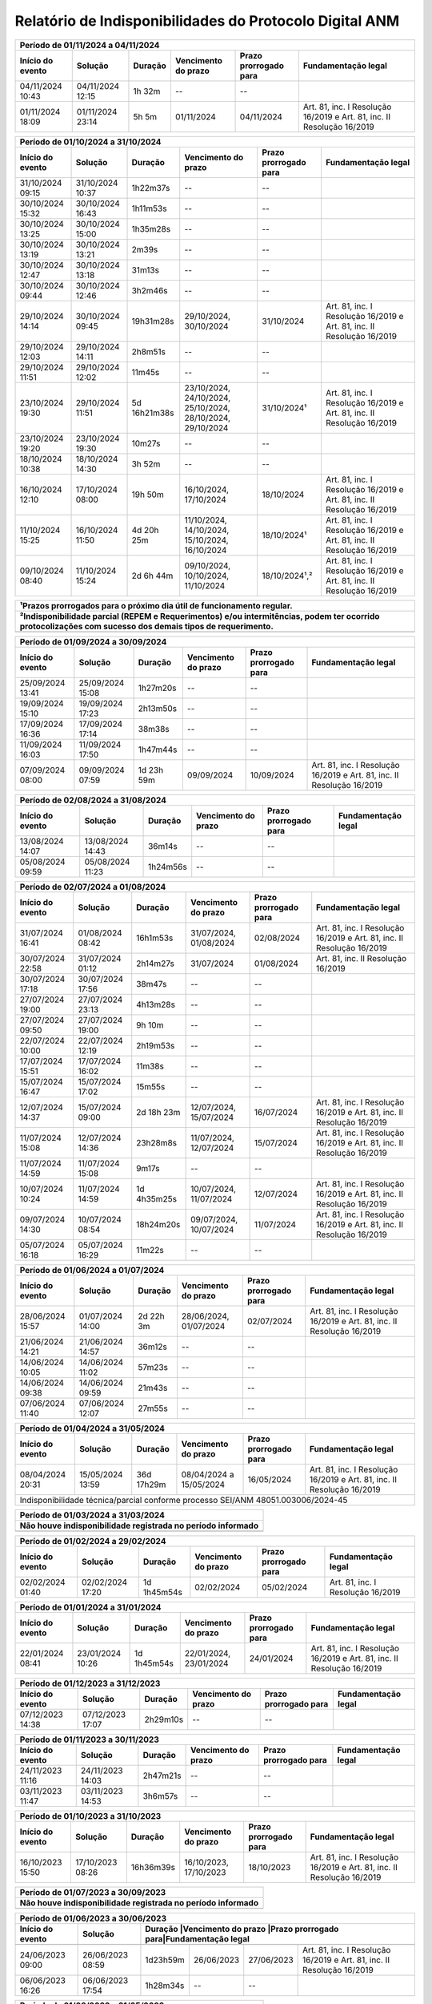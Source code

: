 Relatório de Indisponibilidades do Protocolo Digital ANM
====================================================================================================

+----------------+----------------+------------+----------------------------------------------------------+---------------------+----------------------------------------------------------------------+
|Período de 01/11/2024 a 04/11/2024                                                                                                                                                                    |
+----------------+----------------+------------+----------------------------------------------------------+---------------------+----------------------------------------------------------------------+
|Início do evento|Solução         |Duração     |Vencimento do prazo                                       |Prazo prorrogado para|Fundamentação legal                                                   |
+================+================+============+==========================================================+=====================+======================================================================+
|04/11/2024 10:43|04/11/2024 12:15|1h 32m      |--                                                        |--                   |                                                                      |
+----------------+----------------+------------+----------------------------------------------------------+---------------------+----------------------------------------------------------------------+
|01/11/2024 18:09|01/11/2024 23:14|5h 5m       |01/11/2024                                                |04/11/2024           |Art. 81, inc. I Resolução 16/2019 e Art. 81, inc. II Resolução 16/2019|
+----------------+----------------+------------+----------------------------------------------------------+---------------------+----------------------------------------------------------------------+


+----------------+----------------+------------+----------------------------------------------------------+---------------------+----------------------------------------------------------------------+
|Período de 01/10/2024 a 31/10/2024                                                                                                                                                                    |
+----------------+----------------+------------+----------------------------------------------------------+---------------------+----------------------------------------------------------------------+
|Início do evento|Solução         |Duração     |Vencimento do prazo                                       |Prazo prorrogado para|Fundamentação legal                                                   |
+================+================+============+==========================================================+=====================+======================================================================+
|31/10/2024 09:15|31/10/2024 10:37|1h22m37s    |--                                                        |--                   |                                                                      |
+----------------+----------------+------------+----------------------------------------------------------+---------------------+----------------------------------------------------------------------+
|30/10/2024 15:32|30/10/2024 16:43|1h11m53s    |--                                                        |--                   |                                                                      |
+----------------+----------------+------------+----------------------------------------------------------+---------------------+----------------------------------------------------------------------+
|30/10/2024 13:25|30/10/2024 15:00|1h35m28s    |--                                                        |--                   |                                                                      |
+----------------+----------------+------------+----------------------------------------------------------+---------------------+----------------------------------------------------------------------+
|30/10/2024 13:19|30/10/2024 13:21|2m39s       |--                                                        |--                   |                                                                      |
+----------------+----------------+------------+----------------------------------------------------------+---------------------+----------------------------------------------------------------------+
|30/10/2024 12:47|30/10/2024 13:18|31m13s      |--                                                        |--                   |                                                                      |
+----------------+----------------+------------+----------------------------------------------------------+---------------------+----------------------------------------------------------------------+
|30/10/2024 09:44|30/10/2024 12:46|3h2m46s     |--                                                        |--                   |                                                                      |
+----------------+----------------+------------+----------------------------------------------------------+---------------------+----------------------------------------------------------------------+
|29/10/2024 14:14|30/10/2024 09:45|19h31m28s   |29/10/2024, 30/10/2024                                    |31/10/2024           |Art. 81, inc. I Resolução 16/2019 e Art. 81, inc. II Resolução 16/2019|
+----------------+----------------+------------+----------------------------------------------------------+---------------------+----------------------------------------------------------------------+
|29/10/2024 12:03|29/10/2024 14:11|2h8m51s     |--                                                        |--                   |                                                                      |
+----------------+----------------+------------+----------------------------------------------------------+---------------------+----------------------------------------------------------------------+
|29/10/2024 11:51|29/10/2024 12:02|11m45s      |--                                                        |--                   |                                                                      |
+----------------+----------------+------------+----------------------------------------------------------+---------------------+----------------------------------------------------------------------+
|23/10/2024 19:30|29/10/2024 11:51|5d 16h21m38s|23/10/2024, 24/10/2024, 25/10/2024, 28/10/2024, 29/10/2024|31/10/2024¹          |Art. 81, inc. I Resolução 16/2019 e Art. 81, inc. II Resolução 16/2019|
+----------------+----------------+------------+----------------------------------------------------------+---------------------+----------------------------------------------------------------------+
|23/10/2024 19:20|23/10/2024 19:30|10m27s      |--                                                        |--                   |                                                                      |
+----------------+----------------+------------+----------------------------------------------------------+---------------------+----------------------------------------------------------------------+
|18/10/2024 10:38|18/10/2024 14:30|3h 52m      |--                                                        |--                   |                                                                      |
+----------------+----------------+------------+----------------------------------------------------------+---------------------+----------------------------------------------------------------------+
|16/10/2024 12:10|17/10/2024 08:00|19h 50m     |16/10/2024, 17/10/2024                                    |18/10/2024           |Art. 81, inc. I Resolução 16/2019 e Art. 81, inc. II Resolução 16/2019|
+----------------+----------------+------------+----------------------------------------------------------+---------------------+----------------------------------------------------------------------+
|11/10/2024 15:25|16/10/2024 11:50|4d 20h 25m  |11/10/2024, 14/10/2024, 15/10/2024, 16/10/2024            |18/10/2024¹          |Art. 81, inc. I Resolução 16/2019 e Art. 81, inc. II Resolução 16/2019|
+----------------+----------------+------------+----------------------------------------------------------+---------------------+----------------------------------------------------------------------+
|09/10/2024 08:40|11/10/2024 15:24|2d 6h 44m   |09/10/2024, 10/10/2024, 11/10/2024                        |18/10/2024¹,²        |Art. 81, inc. I Resolução 16/2019 e Art. 81, inc. II Resolução 16/2019|
+----------------+----------------+------------+----------------------------------------------------------+---------------------+----------------------------------------------------------------------+

+----------------+----------------+-----------+----------------------+---------------------+----------------------------------------------------------------------+
| ¹Prazos prorrogados para o próximo dia útil de funcionamento regular.                                                                                           |
+-----------------------------------------------------------------------------------------------------------------------------------------------------------------+
| ²Indisponibilidade parcial (REPEM e Requerimentos) e/ou intermitências, podem ter ocorrido protocolizações com sucesso dos demais tipos de requerimento.        |
+================+================+===========+======================+=====================+======================================================================+
|                                                                                                                                                                 |
+----------------+----------------+-----------+----------------------+---------------------+----------------------------------------------------------------------+


+----------------+----------------+------------+----------------------------------------------------------+---------------------+----------------------------------------------------------------------+
|Período de 01/09/2024 a 30/09/2024                                                                                                                                                                    |
+----------------+----------------+------------+----------------------------------------------------------+---------------------+----------------------------------------------------------------------+
|Início do evento|Solução         |Duração     |Vencimento do prazo                                       |Prazo prorrogado para|Fundamentação legal                                                   |
+================+================+============+==========================================================+=====================+======================================================================+
|25/09/2024 13:41|25/09/2024 15:08|1h27m20s    |--                                                        |--                   |                                                                      |
+----------------+----------------+------------+----------------------------------------------------------+---------------------+----------------------------------------------------------------------+
|19/09/2024 15:10|19/09/2024 17:23|2h13m50s    |--                                                        |--                   |                                                                      |
+----------------+----------------+------------+----------------------------------------------------------+---------------------+----------------------------------------------------------------------+
|17/09/2024 16:36|17/09/2024 17:14|38m38s      |--                                                        |--                   |                                                                      |
+----------------+----------------+------------+----------------------------------------------------------+---------------------+----------------------------------------------------------------------+
|11/09/2024 16:03|11/09/2024 17:50|1h47m44s    |--                                                        |--                   |                                                                      |
+----------------+----------------+------------+----------------------------------------------------------+---------------------+----------------------------------------------------------------------+
|07/09/2024 08:00|09/09/2024 07:59|1d 23h 59m  |09/09/2024                                                |10/09/2024           |Art. 81, inc. I Resolução 16/2019 e Art. 81, inc. II Resolução 16/2019|
+----------------+----------------+------------+----------------------------------------------------------+---------------------+----------------------------------------------------------------------+

+----------------+----------------+------------+----------------------------------------------------------+---------------------+----------------------------------------------------------------------+
|Período de 02/08/2024 a 31/08/2024                                                                                                                                                                    |
+----------------+----------------+------------+----------------------------------------------------------+---------------------+----------------------------------------------------------------------+
|Início do evento|Solução         |Duração     |Vencimento do prazo                                       |Prazo prorrogado para|Fundamentação legal                                                   |
+================+================+============+==========================================================+=====================+======================================================================+
|13/08/2024 14:07|13/08/2024 14:43|36m14s      |--                                                        |--                   |                                                                      |
+----------------+----------------+------------+----------------------------------------------------------+---------------------+----------------------------------------------------------------------+
|05/08/2024 09:59|05/08/2024 11:23|1h24m56s    |--                                                        |--                   |                                                                      |
+----------------+----------------+------------+----------------------------------------------------------+---------------------+----------------------------------------------------------------------+

+----------------+----------------+-----------+----------------------+---------------------+----------------------------------------------------------------------+
|Período de 02/07/2024 a 01/08/2024                                                                                                                               |
+----------------+----------------+-----------+----------------------+---------------------+----------------------------------------------------------------------+
|Início do evento|Solução         |Duração    |Vencimento do prazo   |Prazo prorrogado para|Fundamentação legal                                                   |
+================+================+===========+======================+=====================+======================================================================+
|31/07/2024 16:41|01/08/2024 08:42|16h1m53s   |31/07/2024, 01/08/2024|02/08/2024           |Art. 81, inc. I Resolução 16/2019 e Art. 81, inc. II Resolução 16/2019|
+----------------+----------------+-----------+----------------------+---------------------+----------------------------------------------------------------------+
|30/07/2024 22:58|31/07/2024 01:12|2h14m27s   |31/07/2024            |01/08/2024           |Art. 81, inc. II Resolução 16/2019                                    |
+----------------+----------------+-----------+----------------------+---------------------+----------------------------------------------------------------------+
|30/07/2024 17:18|30/07/2024 17:56|38m47s     |--                    |--                   |                                                                      |
+----------------+----------------+-----------+----------------------+---------------------+----------------------------------------------------------------------+
|27/07/2024 19:00|27/07/2024 23:13|4h13m28s   |--                    |--                   |                                                                      |
+----------------+----------------+-----------+----------------------+---------------------+----------------------------------------------------------------------+
|27/07/2024 09:50|27/07/2024 19:00|9h 10m     |--                    |--                   |                                                                      |
+----------------+----------------+-----------+----------------------+---------------------+----------------------------------------------------------------------+
|22/07/2024 10:00|22/07/2024 12:19|2h19m53s   |--                    |--                   |                                                                      |
+----------------+----------------+-----------+----------------------+---------------------+----------------------------------------------------------------------+
|17/07/2024 15:51|17/07/2024 16:02|11m38s     |--                    |--                   |                                                                      |
+----------------+----------------+-----------+----------------------+---------------------+----------------------------------------------------------------------+
|15/07/2024 16:47|15/07/2024 17:02|15m55s     |--                    |--                   |                                                                      |
+----------------+----------------+-----------+----------------------+---------------------+----------------------------------------------------------------------+
|12/07/2024 14:37|15/07/2024 09:00|2d 18h 23m |12/07/2024, 15/07/2024|16/07/2024           |Art. 81, inc. I Resolução 16/2019 e Art. 81, inc. II Resolução 16/2019|
+----------------+----------------+-----------+----------------------+---------------------+----------------------------------------------------------------------+
|11/07/2024 15:08|12/07/2024 14:36|23h28m8s   |11/07/2024, 12/07/2024|15/07/2024           |Art. 81, inc. I Resolução 16/2019 e Art. 81, inc. II Resolução 16/2019|
+----------------+----------------+-----------+----------------------+---------------------+----------------------------------------------------------------------+
|11/07/2024 14:59|11/07/2024 15:08|9m17s      |--                    |--                   |                                                                      |
+----------------+----------------+-----------+----------------------+---------------------+----------------------------------------------------------------------+
|10/07/2024 10:24|11/07/2024 14:59|1d 4h35m25s|10/07/2024, 11/07/2024|12/07/2024           |Art. 81, inc. I Resolução 16/2019 e Art. 81, inc. II Resolução 16/2019|
+----------------+----------------+-----------+----------------------+---------------------+----------------------------------------------------------------------+
|09/07/2024 14:30|10/07/2024 08:54|18h24m20s  |09/07/2024, 10/07/2024|11/07/2024           |Art. 81, inc. I Resolução 16/2019 e Art. 81, inc. II Resolução 16/2019|
+----------------+----------------+-----------+----------------------+---------------------+----------------------------------------------------------------------+
|05/07/2024 16:18|05/07/2024 16:29|11m22s     |--                    |--                   |                                                                      |
+----------------+----------------+-----------+----------------------+---------------------+----------------------------------------------------------------------+


+----------------+----------------+-----------+----------------------+---------------------+----------------------------------------------------------------------+
|Período de 01/06/2024 a 01/07/2024                                                                                                                               |
+----------------+----------------+-----------+----------------------+---------------------+----------------------------------------------------------------------+
|Início do evento|Solução         |Duração    |Vencimento do prazo   |Prazo prorrogado para|Fundamentação legal                                                   |
+================+================+===========+======================+=====================+======================================================================+
|28/06/2024 15:57|01/07/2024 14:00|2d 22h 3m  |28/06/2024, 01/07/2024|02/07/2024           |Art. 81, inc. I Resolução 16/2019 e Art. 81, inc. II Resolução 16/2019|
+----------------+----------------+-----------+----------------------+---------------------+----------------------------------------------------------------------+
|21/06/2024 14:21|21/06/2024 14:57|36m12s     |--                    |--                   |                                                                      |
+----------------+----------------+-----------+----------------------+---------------------+----------------------------------------------------------------------+
|14/06/2024 10:05|14/06/2024 11:02|57m23s     |--                    |--                   |                                                                      |
+----------------+----------------+-----------+----------------------+---------------------+----------------------------------------------------------------------+
|14/06/2024 09:38|14/06/2024 09:59|21m43s     |--                    |--                   |                                                                      |
+----------------+----------------+-----------+----------------------+---------------------+----------------------------------------------------------------------+
|07/06/2024 11:40|07/06/2024 12:07|27m55s     |--                    |--                   |                                                                      |
+----------------+----------------+-----------+----------------------+---------------------+----------------------------------------------------------------------+


+----------------+----------------+------------+-------------------------+---------------------+----------------------------------------------------------------------+
|Período de 01/04/2024 a 31/05/2024                                                                                                                                   |
+----------------+----------------+------------+-------------------------+---------------------+----------------------------------------------------------------------+
|Início do evento|Solução         |Duração     |Vencimento do prazo      |Prazo prorrogado para|Fundamentação legal                                                   |
+================+================+============+=========================+=====================+======================================================================+
|08/04/2024 20:31|15/05/2024 13:59|36d 17h29m  |08/04/2024 a 15/05/2024  |16/05/2024           |Art. 81, inc. I Resolução 16/2019 e Art. 81, inc. II Resolução 16/2019|
+----------------+----------------+------------+-------------------------+---------------------+----------------------------------------------------------------------+
| Indisponibilidade técnica/parcial conforme processo SEI/ANM 48051.003006/2024-45                                                                                    |
+----------------+----------------+------------+-------------------------+---------------------+----------------------------------------------------------------------+

+----------------+----------------+-----------+----------------------+---------------------+----------------------------------------------------------------------+
|Período de 01/03/2024 a 31/03/2024                                                                                                                               |
+-----------------------------------------------------------------------------------------------------------------------------------------------------------------+
| Não houve indisponibilidade registrada no período informado                                                                                                     |
+================+================+===========+======================+=====================+======================================================================+
|                                                                                                                                                                 |
+----------------+----------------+-----------+----------------------+---------------------+----------------------------------------------------------------------+

+----------------+----------------+-----------+----------------------+---------------------+----------------------------------------------------------------------+
|Período de 01/02/2024 a 29/02/2024                                                                                                                               |
+----------------+----------------+-----------+----------------------+---------------------+----------------------------------------------------------------------+
|Início do evento|Solução         |Duração    |Vencimento do prazo   |Prazo prorrogado para|Fundamentação legal                                                   |
+================+================+===========+======================+=====================+======================================================================+
|02/02/2024 01:40|02/02/2024 17:20|1d 1h45m54s|02/02/2024            |05/02/2024           |Art. 81, inc. I Resolução 16/2019                                     |
+----------------+----------------+-----------+----------------------+---------------------+----------------------------------------------------------------------+

+----------------+----------------+-----------+----------------------+---------------------+----------------------------------------------------------------------+
|Período de 01/01/2024 a 31/01/2024                                                                                                                               |
+----------------+----------------+-----------+----------------------+---------------------+----------------------------------------------------------------------+
|Início do evento|Solução         |Duração    |Vencimento do prazo   |Prazo prorrogado para|Fundamentação legal                                                   |
+================+================+===========+======================+=====================+======================================================================+
|22/01/2024 08:41|23/01/2024 10:26|1d 1h45m54s|22/01/2024, 23/01/2024|24/01/2024           |Art. 81, inc. I Resolução 16/2019 e Art. 81, inc. II Resolução 16/2019|
+----------------+----------------+-----------+----------------------+---------------------+----------------------------------------------------------------------+

+----------------+----------------+-----------+----------------------+---------------------+----------------------------------------------------------------------+
|Período de 01/12/2023 a 31/12/2023                                                                                                                               |
+----------------+----------------+-----------+----------------------+---------------------+----------------------------------------------------------------------+
|Início do evento|Solução         |Duração    |Vencimento do prazo   |Prazo prorrogado para|Fundamentação legal                                                   |
+================+================+===========+======================+=====================+======================================================================+
|07/12/2023 14:38|07/12/2023 17:07|2h29m10s   |--                    |--                   |                                                                      |
+----------------+----------------+-----------+----------------------+---------------------+----------------------------------------------------------------------+

+----------------+----------------+-----------+----------------------+---------------------+----------------------------------------------------------------------+
|Período de 01/11/2023 a 30/11/2023                                                                                                                               |
+----------------+----------------+-----------+----------------------+---------------------+----------------------------------------------------------------------+
|Início do evento|Solução         |Duração    |Vencimento do prazo   |Prazo prorrogado para|Fundamentação legal                                                   |
+================+================+===========+======================+=====================+======================================================================+
|24/11/2023 11:16|24/11/2023 14:03|2h47m21s   |--                    |--                   |                                                                      |
+----------------+----------------+-----------+----------------------+---------------------+----------------------------------------------------------------------+
|03/11/2023 11:47|03/11/2023 14:53|3h6m57s    |--                    |--                   |                                                                      |
+----------------+----------------+-----------+----------------------+---------------------+----------------------------------------------------------------------+

+----------------+----------------+-----------+----------------------+---------------------+----------------------------------------------------------------------+
|Período de 01/10/2023 a 31/10/2023                                                                                                                               |
+----------------+----------------+-----------+----------------------+---------------------+----------------------------------------------------------------------+
|Início do evento|Solução         |Duração    |Vencimento do prazo   |Prazo prorrogado para|Fundamentação legal                                                   |
+================+================+===========+======================+=====================+======================================================================+
|16/10/2023 15:50|17/10/2023 08:26|16h36m39s  |16/10/2023, 17/10/2023|18/10/2023           |Art. 81, inc. I Resolução 16/2019 e Art. 81, inc. II Resolução 16/2019|
+----------------+----------------+-----------+----------------------+---------------------+----------------------------------------------------------------------+

+----------------+----------------+-----------+----------------------+---------------------+----------------------------------------------------------------------+
|Período de 01/07/2023 a 30/09/2023                                                                                                                               |
+-----------------------------------------------------------------------------------------------------------------------------------------------------------------+
| Não houve indisponibilidade registrada no período informado                                                                                                     |
+================+================+===========+======================+=====================+======================================================================+
|                                                                                                                                                                 |
+----------------+----------------+-----------+----------------------+---------------------+----------------------------------------------------------------------+


 
+----------------+----------------+---------+----------------------+---------------------+------------------------------------------------------------------------+
|Período de 01/06/2023 a 30/06/2023                                                                                                                               |
+----------------+----------------+---------+----------------------+---------------------+------------------------------------------------------------------------+
|Início do evento|Solução         |Duração  |Vencimento do prazo   |Prazo prorrogado para|Fundamentação legal                                                     |
+================+================+===========+======================+=====================+======================================================================+
+----------------+----------------+-----------+----------------------+---------------------+----------------------------------------------------------------------+
|24/06/2023 09:00|26/06/2023 08:59|1d23h59m   |26/06/2023            |27/06/2023           |Art. 81, inc. I Resolução 16/2019 e Art. 81, inc. II Resolução 16/2019|
+----------------+----------------+-----------+----------------------+---------------------+----------------------------------------------------------------------+
|06/06/2023 16:26|06/06/2023 17:54|1h28m34s   |--                    |--                   |                                                                      |
+----------------+----------------+-----------+----------------------+---------------------+----------------------------------------------------------------------+

 
+----------------+----------------+-----------+----------------------+---------------------+----------------------------------------------------------------------+
|Período de 01/03/2023 a 31/05/2023                                                                                                                               |
+-----------------------------------------------------------------------------------------------------------------------------------------------------------------+
| Não houve indisponibilidade registrada no período informado                                                                                                     |
+================+================+===========+======================+=====================+======================================================================+
|                                                                                                                                                                 |
+----------------+----------------+-----------+----------------------+---------------------+----------------------------------------------------------------------+

+----------------+----------------+---------+----------------------+---------------------+----------------------------------------------------------------------+
|Período de 01/02/2023 a 28/02/2023                                                                                                                             |
+----------------+----------------+---------+----------------------+---------------------+----------------------------------------------------------------------+
|Início do evento|Solução         |Duração  |Vencimento do prazo   |Prazo prorrogado para|Fundamentação legal                                                   |
+================+================+=========+======================+=====================+======================================================================+
|15/02/2023 22:18|16/02/2023 09:11|10h53m19s|15/02/2023, 16/02/2023|17/02/2023           |Art. 81, inc. I Resolução 16/2019 e Art. 81, inc. II Resolução 16/2019|
+----------------+----------------+---------+----------------------+---------------------+----------------------------------------------------------------------+
|15/02/2023 17:04|15/02/2023 22:00|4h 56m   |--                    |--                   |                                                                      |
+----------------+----------------+---------+----------------------+---------------------+----------------------------------------------------------------------+
|15/02/2023 14:56|15/02/2023 16:20|1h24m11s |--                    |--                   |                                                                      |
+----------------+----------------+---------+----------------------+---------------------+----------------------------------------------------------------------+
|14/02/2023 16:52|14/02/2023 17:29|37m41s   |--                    |--                   |                                                                      |
+----------------+----------------+---------+----------------------+---------------------+----------------------------------------------------------------------+
|07/02/2023 15:28|07/02/2023 16:01|33m11s   |--                    |--                   |                                                                      |
+----------------+----------------+---------+----------------------+---------------------+----------------------------------------------------------------------+


+----------------+----------------+--------+-------------------+---------------------+-------------------+
|Período de 01/01/2023 a 31/01/2023                                                                      |
+----------------+----------------+--------+-------------------+---------------------+-------------------+
|Início do evento|Solução         |Duração |Vencimento do prazo|Prazo prorrogado para|Fundamentação legal|
+================+================+========+===================+=====================+===================+
|14/01/2023 00:10|14/01/2023 08:00|7h 50m  |--                 |--                   |                   |
+----------------+----------------+--------+-------------------+---------------------+-------------------+
|13/01/2023 16:15|13/01/2023 16:15|52s     |--                 |--                   |                   |
+----------------+----------------+--------+-------------------+---------------------+-------------------+

 
+----------------+----------------+-----------+----------------------+---------------------+----------------------------------------------------------------------+
|Período de 01/12/2022 a 31/12/2022                                                                                                                               |
+-----------------------------------------------------------------------------------------------------------------------------------------------------------------+
| Não houve indisponibilidade registrada no período informado                                                                                                     |
+================+================+===========+======================+=====================+======================================================================+
|                                                                                                                                                                 |
+----------------+----------------+-----------+----------------------+---------------------+----------------------------------------------------------------------+

+----------------+----------------+--------+-------------------+---------------------+-------------------+
|Período de 01/11/2022 a 30/11/2022                                                                      |
+----------------+----------------+--------+-------------------+---------------------+-------------------+
|Início do evento|Solução         |Duração |Vencimento do prazo|Prazo prorrogado para|Fundamentação legal|
+================+================+========+===================+=====================+===================+
|23/11/2022 08:38|23/11/2022 11:40|3h 2m   |--                 |--                   |                   |
+----------------+----------------+--------+-------------------+---------------------+-------------------+
|22/11/2022 18:30|22/11/2022 21:54|3h24m19s|--                 |--                   |                   |
+----------------+----------------+--------+-------------------+---------------------+-------------------+
|12/11/2022 14:00|12/11/2022 18:00|4h      |--                 |--                   |                   |
+----------------+----------------+--------+-------------------+---------------------+-------------------+



+----------------+----------------+--------+-------------------+---------------------+---------------------------------+
|Período de 01/10/2022 a 31/10/2022                                                                                    |
+----------------+----------------+--------+-------------------+---------------------+---------------------------------+
|Início do evento|Solução         |Duração |Vencimento do prazo|Prazo prorrogado para|Fundamentação legal              |
+================+================+========+===================+=====================+=================================+
|25/10/2022 10:30|25/10/2022 17:45|7h 15m  |25/10/2022         |26/10/2022           |Art. 81, inc. I Resolução 16/2019|
+----------------+----------------+--------+-------------------+---------------------+---------------------------------+
|19/10/2022 10:19|19/10/2022 12:44|2h25m58s|--                 |--                   |                                 |
+----------------+----------------+--------+-------------------+---------------------+---------------------------------+
|15/10/2022 14:00|15/10/2022 18:00|4h      |--                 |--                   |                                 |
+----------------+----------------+--------+-------------------+---------------------+---------------------------------+
|14/10/2022 15:44|14/10/2022 16:01|17m8s   |--                 |--                   |                                 |
+----------------+----------------+--------+-------------------+---------------------+---------------------------------+
|14/10/2022 01:10|14/10/2022 10:05|8h 55m  |14/10/2022         |17/10/2022           |Art. 81, inc. I Resolução 16/2019|
+----------------+----------------+--------+-------------------+---------------------+---------------------------------+
|06/10/2022 10:39|06/10/2022 10:47|8m38s   |--                 |--                   |                                 |
+----------------+----------------+--------+-------------------+---------------------+---------------------------------+


+----------------+----------------+-------+----------------------+---------------------+----------------------------------------------------------------------+
|Período de 01/09/2022 a 30/09/2022                                                                                                                           |
+----------------+----------------+-------+----------------------+---------------------+----------------------------------------------------------------------+
|Início do evento|Solução         |Duração|Vencimento do prazo   |Prazo prorrogado para|Fundamentação legal                                                   |
+================+================+=======+======================+=====================+======================================================================+
|26/09/2022 08:10|26/09/2022 09:10|01h    |--                    |--                   |(inferior a 05h)                                                      |
+----------------+----------------+-------+----------------------+---------------------+----------------------------------------------------------------------+

+----------------+----------------+-------+-------------------+---------------------+---------------------------------+
|Período de 01/08/2022 a 31/08/2022                                                                                   |
+----------------+----------------+-------+-------------------+---------------------+---------------------------------+
|Início do evento|Solução         |Duração|Vencimento do prazo|Prazo prorrogado para|Fundamentação legal              |
+================+================+=======+===================+=====================+=================================+
|31/08/2022 14:47|31/08/2022 14:58|11m11s |--                 |--                   |                                 |
+----------------+----------------+-------+-------------------+---------------------+---------------------------------+
|24/08/2022 11:48|24/08/2022 12:52|1h4m10s|--                 |--                   |                                 |
+----------------+----------------+-------+-------------------+---------------------+---------------------------------+
|22/08/2022 07:55|22/08/2022 08:15|20m    |--                 |--                   |                                 |
+----------------+----------------+-------+-------------------+---------------------+---------------------------------+
|16/08/2022 01:59|16/08/2022 07:59|6h     |16/08/2022         |17/08/2022           |Art. 81, inc. I Resolução 16/2019|
+----------------+----------------+-------+-------------------+---------------------+---------------------------------+

+----------------+----------------+-----------+----------------------+---------------------+----------------------------------------------------------------------+
|Período de 01/06/2022 a 31/07/2022                                                                                                                               |
+-----------------------------------------------------------------------------------------------------------------------------------------------------------------+
| Não houve indisponibilidade registrada no período informado                                                                                                     |
+================+================+===========+======================+=====================+======================================================================+
|                                                                                                                                                                 |
+----------------+----------------+-----------+----------------------+---------------------+----------------------------------------------------------------------+

+----------------+----------------+-------+----------------------+---------------------+----------------------------------------------------------------------+
|Período de 01/05/2022 a 26/05/2022                                                                                                                           |
+----------------+----------------+---------+----------------------+---------------------+--------------------------------------------------------------------+
|Início do evento|Solução         |Duração  |Vencimento do prazo   |Prazo prorrogado para|Fundamentação legal                                                 |
+================+================+=========+======================+=====================+====================================================================+
|13/05/2022 02:50|13/05/2022 03:50|1h 00m   |--                    |--                   |(inferior a 05h)                                                    |
+----------------+----------------+---------+----------------------+---------------------+--------------------------------------------------------------------+
|24/05/2022 10:31|24/05/2022 12:12|1h 41m   |--                    |--                   |(inferior a 05h)                                                    |
+----------------+----------------+---------+----------------------+---------------------+--------------------------------------------------------------------+
|24/05/2022 12:38|25/05/2022 13:49|1d 1h 11m|24 a 25/05/2022       |26/05/2022           |Art. 81, inc. I Resolução 16/2019 e Art. 81, inc. II Resolução 16/19|
+----------------+----------------+---------+----------------------+---------------------+--------------------------------------------------------------------+
|25/05/2022 15:04|25/05/2022 15:51|47m 49s  |--                    |--                   |(inferior a 05h)                                                    |
+----------------+----------------+---------+----------------------+---------------------+--------------------------------------------------------------------+
|25/05/2022 16:17|25/05/2022 16:24|7m 21s   |--                    |--                   |(inferior a 05h)                                                    |
+----------------+----------------+---------+----------------------+---------------------+--------------------------------------------------------------------+
|25/05/2022 16:25|26/05/2022 12:00|19h 35m  |25 a 26/05/2022       |30/05/2022           |Art. 81, inc. I Resolução 16/2019 e Art. 81, inc. II Resolução 16/19|
+----------------+----------------+---------+----------------------+---------------------+--------------------------------------------------------------------+


+----------------+----------------+-------+----------------------+---------------------+----------------------------------------------------------------------+
|Período de 01/04/2022 a 30/04/2022                                                                                                                           |
+----------------+----------------+---------+----------------------+---------------------+--------------------------------------------------------------------+
|Início do evento|Solução         |Duração  |Vencimento do prazo   |Prazo prorrogado para|Fundamentação legal                                                 |
+================+================+=========+======================+=====================+====================================================================+
|18/04/2022 15:58|18/04/2022 17:51|1h 53m   |--                    |--                   |(inferior a 05h)                                                    |
+----------------+----------------+---------+----------------------+---------------------+--------------------------------------------------------------------+
|20/04/2022 16:45|20/04/2022 18:29|1h 44m   |20 a 23/04/2022       |25/04/2022           |Art. 81, inc. I Resolução 16/2019 e Art. 81, inc. II Resolução 16/19|
+----------------+----------------+---------+----------------------+---------------------+--------------------------------------------------------------------+
|20/04/2022 19:45|20/04/2022 19:57|12m      |20 a 23/04/2022       |25/04/2022           |Art. 81, inc. I Resolução 16/2019 e Art. 81, inc. II Resolução 16/19|
+----------------+----------------+---------+----------------------+---------------------+--------------------------------------------------------------------+
|20/04/2022 20:05|21/04/2022 10:30|14h 25m  |20 a 23/04/2022       |25/04/2022           |Art. 81, inc. I Resolução 16/2019 e Art. 81, inc. II Resolução 16/19|
+----------------+----------------+---------+----------------------+---------------------+--------------------------------------------------------------------+
|21/04/2022 10:45|22/04/2022 15:57|1d 5h 12m|20 a 23/04/2022       |25/04/2022           |Art. 81, inc. I Resolução 16/2019 e Art. 81, inc. II Resolução 16/19|
+----------------+----------------+---------+----------------------+---------------------+--------------------------------------------------------------------+
|22/04/2022 16:16|22/04/2022 18:08|1h 52m   |20 a 23/04/2022       |25/04/2022           |Art. 81, inc. I Resolução 16/2019 e Art. 81, inc. II Resolução 16/19|
+----------------+----------------+---------+----------------------+---------------------+--------------------------------------------------------------------+
|22/04/2022 18:25|23/04/2022 12:00|17h 35m  |20 a 23/04/2022       |25/04/2022           |Art. 81, inc. I Resolução 16/2019 e Art. 81, inc. II Resolução 16/19|
+----------------+----------------+---------+----------------------+---------------------+--------------------------------------------------------------------+

+----------------+----------------+-------+----------------------+---------------------+----------------------------------------------------------------------+
|Período de 01/03/2022 a 31/03/2022                                                                                                                           |
+----------------+----------------+-------+----------------------+---------------------+----------------------------------------------------------------------+
|Início do evento|Solução         |Duração|Vencimento do prazo   |Prazo prorrogado para|Fundamentação legal                                                   |
+================+================+=======+======================+=====================+======================================================================+
|12/03/2022 08:00|12/03/2022 12:00|04h    |--                    |--                   |(dia não-útil)                                                        |
+----------------+----------------+-------+----------------------+---------------------+----------------------------------------------------------------------+
|21/03/2022 22:00|22/03/2022 08:00|10h    |21 e 22/03/2022       |23/03/2022           |Art. 81, inc. I Resolução 16/2019 e Art. 81, inc. II Resolução 16/2019|
+----------------+----------------+-------+----------------------+---------------------+----------------------------------------------------------------------+
|24/03/2022 21:55|24/03/2022 22:10|15m    |--                    |--                   |(inferior a 05h)                                                      |
+----------------+----------------+-------+----------------------+---------------------+----------------------------------------------------------------------+

+----------------+----------------+-----------+----------------------+---------------------+----------------------------------------------------------------------+
|Período de 01/02/2022 a 28/02/2022                                                                                                                               |
+-----------------------------------------------------------------------------------------------------------------------------------------------------------------+
| Não houve indisponibilidade registrada no período informado                                                                                                     |
+================+================+===========+======================+=====================+======================================================================+
|                                                                                                                                                                 |
+----------------+----------------+-----------+----------------------+---------------------+----------------------------------------------------------------------+

+----------------+----------------+-------+----------------------+---------------------+----------------------------------------------------------------------+
|Período de 01/01/2022 a 31/01/2022                                                                                                                           |
+----------------+----------------+-------+----------------------+---------------------+----------------------------------------------------------------------+
|Início do evento|Solução         |Duração|Vencimento do prazo   |Prazo prorrogado para|Fundamentação legal                                                   |
+================+================+=======+======================+=====================+======================================================================+
|11/01/2022 07:00|11/01/2022 08:00|01h    |--                    |--                   |(inferior a 05h)                                                      |
+----------------+----------------+-------+----------------------+---------------------+----------------------------------------------------------------------+

+----------------+----------------+-------+----------------------+---------------------+----------------------------------------------------------------------+
|Período de 01/12/2021 a 31/12/2021                                                                                                                           |
+----------------+----------------+-------+----------------------+---------------------+----------------------------------------------------------------------+
|Início do evento|Solução         |Duração|Vencimento do prazo   |Prazo prorrogado para|Fundamentação legal                                                   |
+================+================+=======+======================+=====================+======================================================================+
|04/12/2021 07:00|04/12/2021 12:00|05h    |--                    |--                   |(dia não-útil)                                                        |
+----------------+----------------+-------+----------------------+---------------------+----------------------------------------------------------------------+
|18/12/2021 08:00|18/12/2021 12:00|04h    |--                    |--                   |(dia não-útil)                                                        |
+----------------+----------------+-------+----------------------+---------------------+----------------------------------------------------------------------+

+----------------+----------------+-----------+----------------------+---------------------+----------------------------------------------------------------------+
|Período de 01/09/2021 a 30/11/2021                                                                                                                               |
+-----------------------------------------------------------------------------------------------------------------------------------------------------------------+
| Não houve indisponibilidade registrada no período informado                                                                                                     |
+================+================+===========+======================+=====================+======================================================================+
|                                                                                                                                                                 |
+----------------+----------------+-----------+----------------------+---------------------+----------------------------------------------------------------------+


+----------------+----------------+-------+----------------------+---------------------+----------------------------------------------------------------------+
|Período de 01/08/2021 a 31/08/2021                                                                                                                           |
+----------------+----------------+-------+----------------------+---------------------+----------------------------------------------------------------------+
|Início do evento|Solução         |Duração|Vencimento do prazo   |Prazo prorrogado para|Fundamentação legal                                                   |
+================+================+=======+======================+=====================+======================================================================+
|19/08/2021 08:20|19/08/2021 14:36|6h 16m |19/08/2021            |20/08/2021           |Art. 81, inc. I Resolução 16/2019                                     |
+----------------+----------------+-------+----------------------+---------------------+----------------------------------------------------------------------+


+----------------+----------------+-------+----------------------+---------------------+----------------------------------------------------------------------+
|Período de 01/07/2021 a 31/07/2021                                                                                                                           |
+----------------+----------------+-------+----------------------+---------------------+----------------------------------------------------------------------+
|Início do evento|Solução         |Duração|Vencimento do prazo   |Prazo prorrogado para|Fundamentação legal                                                   |
+================+================+=======+======================+=====================+======================================================================+
|12/07/2021 16:55|13/07/2021 09:12|16h 5m |12/07/2021, 13/07/2021|14/07/2021           |Art. 81, inc. I Resolução 16/2019 e Art. 81, inc. II Resolução 16/2019|
+----------------+----------------+-------+----------------------+---------------------+----------------------------------------------------------------------+
|12/07/2021 13:29|12/07/2021 16:33|3h 4m  |--                    |--                   |                                                                      |
+----------------+----------------+-------+----------------------+---------------------+----------------------------------------------------------------------+
|09/07/2021 12:32|12/07/2021 13:01|3d 29m |09/07/2021, 12/07/2021|14/07/2021           |Art. 81, inc. I Resolução 16/2019 e Art. 81, inc. II Resolução 16/2019|
+----------------+----------------+-------+----------------------+---------------------+----------------------------------------------------------------------+


+----------------+----------------+-----------+----------------------+---------------------+----------------------------------------------------------------------+
|Período de 01/05/2021 a 30/06/2021                                                                                                                               |
+-----------------------------------------------------------------------------------------------------------------------------------------------------------------+
| Não houve indisponibilidade registrada no período informado                                                                                                     |
+================+================+===========+======================+=====================+======================================================================+
|                                                                                                                                                                 |
+----------------+----------------+-----------+----------------------+---------------------+----------------------------------------------------------------------+

+----------------+----------------+-------+----------------------+---------------------+----------------------------------------------------------------------+
|Período 01/04/2021 a 30/04/2021                                                                                                                              |
+----------------+----------------+-------+----------------------+---------------------+----------------------------------------------------------------------+
|Início do evento|Solução         |Duração|Vencimento do prazo   |Prazo prorrogado para|Fundamentação legal                                                   |
+================+================+=======+======================+=====================+======================================================================+
|16/04/2021 09:52|16/04/2021 09:52|58s    |--                    |--                   |                                                                      |
+----------------+----------------+-------+----------------------+---------------------+----------------------------------------------------------------------+
|15/04/2021 19:45|16/04/2021 07:45|12h    |15/04/2021, 16/04/2021|19/04/2021           |Art. 81, inc. I Resolução 16/2019 e Art. 81, inc. II Resolução 16/2019|
+----------------+----------------+-------+----------------------+---------------------+----------------------------------------------------------------------+
|13/04/2021 12:08|13/04/2021 13:20|1h 12m |--                    |--                   |                                                                      |
+----------------+----------------+-------+----------------------+---------------------+----------------------------------------------------------------------+
|02/04/2021 07:00|03/04/2021 10:00|1d 3h  |02/04/2021            |05/04/2021           |Art. 81, inc. I Resolução 16/2019 e Art. 81, inc. II Resolução 16/2019|
+----------------+----------------+-------+----------------------+---------------------+----------------------------------------------------------------------+


+----------------+----------------+-----------+----------------------+---------------------+----------------------------------------------------------------------+
|Período de 01/01/2021 a 31/03/2021                                                                                                                               |
+-----------------------------------------------------------------------------------------------------------------------------------------------------------------+
| Não houve indisponibilidade registrada no período informado                                                                                                     |
+================+================+===========+======================+=====================+======================================================================+
|                                                                                                                                                                 |
+----------------+----------------+-----------+----------------------+---------------------+----------------------------------------------------------------------+


+----------------+----------------+-------+----------------------+---------------------+----------------------------------+
|Período de 01/10/2020 a 31/12/2020                                                                                       |
+----------------+----------------+-------+----------------------+---------------------+----------------------------------+
|Início do evento|Solução         |Duração|Vencimento do prazo   |Prazo prorrogado para|Fundamentação legal               |
+================+================+=======+======================+=====================+==================================+
|29/12/2020 08:28|29/12/2020 11:10|2h 42m |--                    |--                   |                                  |
+----------------+----------------+-------+----------------------+---------------------+----------------------------------+
|28/12/2020 21:47|29/12/2020 04:10|6h 23m |28/12/2020, 29/12/2020|30/12/2020           |Art. 81, inc. II Resolução 16/2019|
+----------------+----------------+-------+----------------------+---------------------+----------------------------------+
|24/10/2020 07:00|25/10/2020 14:00|1d 7h  |--                    |--                   |                                  |
+----------------+----------------+-------+----------------------+---------------------+----------------------------------+
|10/10/2020 07:30|10/10/2020 13:00|5h 30m |--                    |--                   |                                  |
+----------------+----------------+-------+----------------------+---------------------+----------------------------------+


+----------------+----------------+--------+-------------------+---------------------+----------------------------------+
|Período de 01/04/2020 a 30/09/2020                                                                                     |
+=================================+========+===================+=====================+==================================+
|Prazos prorrogados até 31/08/2020 (CFEM, TAH, Taxa de vistoria e multas) (Resolução 46/2020 - art. 6º)                 |
+----------------+----------------+--------+-------------------+---------------------+----------------------------------+
|Prazos prorrogados até 30/09/2021 (demais protocolizações previstas na Resolução 76/2021 - art. 1º)                    |
+----------------+----------------+--------+-------------------+---------------------+----------------------------------+


+----------------+----------------+----------+----------------------+---------------------+----------------------------------------------------------------------+
|Período 01/03/2020 a 31/03/2020                                                                                                                                 |
+----------------+----------------+----------+----------------------+---------------------+----------------------------------------------------------------------+
|Início do evento|Solução         |Duração   |Vencimento do prazo   |Prazo prorrogado para|Fundamentação legal                                                   |
+================+================+==========+======================+=====================+======================================================================+
|19/03/2020 10:53|20/03/2020 16:03|1d 5h 10m |19/03/2020, 20/03/2020|23/03/2020           |Art. 81, inc. I Resolução 16/2019 e Art. 81, inc. II Resolução 16/2019|
+----------------+----------------+----------+----------------------+---------------------+----------------------------------------------------------------------+
|15/03/2020 23:05|15/03/2020 23:08|3m        |--                    |--                   |                                                                      |
+----------------+----------------+----------+----------------------+---------------------+----------------------------------------------------------------------+
|06/03/2020 23:21|06/03/2020 23:25|4m        |06/03/2020            |09/03/2020           |Art. 81, inc. II Resolução 16/2019                                    |
+----------------+----------------+----------+----------------------+---------------------+----------------------------------------------------------------------+
|04/03/2020 23:55|04/03/2020 23:58|3m        |04/03/2020            |05/03/2020           |Art. 81, inc. II Resolução 16/2019                                    |
+----------------+----------------+----------+----------------------+---------------------+----------------------------------------------------------------------+


+----------------+----------------+-------+----------------------+---------------------+----------------------------------+
|Período de 01/02/2020 a 29/02/2020                                                                                       |
+----------------+----------------+-------+----------------------+---------------------+----------------------------------+
|Início do evento|Solução         |Duração|Vencimento do prazo   |Prazo prorrogado para|Fundamentação legal               |
+================+================+=======+======================+=====================+==================================+
|18/02/2020 23:48|19/02/2020 02:07|2h 19m |18/02/2020, 19/02/2020|20/02/2020           |Art. 81, inc. II Resolução 16/2019|
+----------------+----------------+-------+----------------------+---------------------+----------------------------------+
|14/02/2020 23:36|15/02/2020 00:07|31m    |14/02/2020            |17/02/2020           |Art. 81, inc. II Resolução 16/2019|
+----------------+----------------+-------+----------------------+---------------------+----------------------------------+
|12/02/2020 23:33|12/02/2020 23:36|3m     |12/02/2020            |13/02/2020           |Art. 81, inc. II Resolução 16/2019|
+----------------+----------------+-------+----------------------+---------------------+----------------------------------+
|07/02/2020 01:20|07/02/2020 08:49|7h 29m |07/02/2020            |10/02/2020           |Art. 81, inc. I Resolução 16/2019 |
+----------------+----------------+-------+----------------------+---------------------+----------------------------------+


+----------------+----------------+--------+----------------------+---------------------+----------------------------------------------------------------------+
|Período de 01/01/2020 a 31/01/2020                                                                                                                            |
+----------------+----------------+--------+----------------------+---------------------+----------------------------------------------------------------------+
|Início do evento|Solução         |Duração |Vencimento do prazo   |Prazo prorrogado para|Fundamentação legal                                                   |
+================+================+========+======================+=====================+======================================================================+
|24/01/2020 20:14|25/01/2020 01:08|4h 54m  |24/01/2020            |27/01/2020           |Art. 81, inc. II Resolução 16/2019                                    |
+----------------+----------------+--------+----------------------+---------------------+----------------------------------------------------------------------+
|21/01/2020 23:31|22/01/2020 08:14|8h 43m  |21/01/2020, 22/01/2020|23/01/2020           |Art. 81, inc. I Resolução 16/2019 e Art. 81, inc. II Resolução 16/2019|
+----------------+----------------+--------+----------------------+---------------------+----------------------------------------------------------------------+
|20/01/2020 23:10|20/01/2020 23:27|17m     |20/01/2020            |21/01/2020           |Art. 81, inc. II Resolução 16/2019                                    |
+----------------+----------------+--------+----------------------+---------------------+----------------------------------------------------------------------+
|17/01/2020 18:41|18/01/2020 13:27|18h 46m |17/01/2020            |20/01/2020           |Art. 81, inc. I Resolução 16/2019 e Art. 81, inc. II Resolução 16/2019|
+----------------+----------------+--------+----------------------+---------------------+----------------------------------------------------------------------+
|16/01/2020 19:52|17/01/2020 08:27|12h 35m |16/01/2020, 17/01/2020|20/01/2020           |Art. 81, inc. I Resolução 16/2019 e Art. 81, inc. II Resolução 16/2019|
+----------------+----------------+--------+----------------------+---------------------+----------------------------------------------------------------------+
|15/01/2020 19:04|16/01/2020 05:48|10h 44m |15/01/2020, 16/01/2020|17/01/2020           |Art. 81, inc. I Resolução 16/2019 e Art. 81, inc. II Resolução 16/2019|
+----------------+----------------+--------+----------------------+---------------------+----------------------------------------------------------------------+
|12/01/2020 06:02|12/01/2020 21:42|15h 40m |--                    |--                   |                                                                      |
+----------------+----------------+--------+----------------------+---------------------+----------------------------------------------------------------------+
|10/01/2020 23:03|11/01/2020 16:42|17h 39m |10/01/2020            |13/01/2020           |Art. 81, inc. II Resolução 16/2019                                    |
+----------------+----------------+--------+----------------------+---------------------+----------------------------------------------------------------------+
|09/01/2020 19:33|10/01/2020 11:42|16h 9m  |09/01/2020, 10/01/2020|13/01/2020           |Art. 81, inc. I Resolução 16/2019 e Art. 81, inc. II Resolução 16/2019|
+----------------+----------------+--------+----------------------+---------------------+----------------------------------------------------------------------+
|03/01/2020 18:19|04/01/2020 13:26|19h 7m  |03/01/2020            |06/01/2020           |Art. 81, inc. I Resolução 16/2019 e Art. 81, inc. II Resolução 16/2019|
+----------------+----------------+--------+----------------------+---------------------+----------------------------------------------------------------------+
|03/01/2020 02:00|03/01/2020 08:39|6h 39m  |03/01/2020            |06/01/2020           |Art. 81, inc. I Resolução 16/2019                                     |
+----------------+----------------+--------+----------------------+---------------------+----------------------------------------------------------------------+


+----------------+----------------+--------+----------------------+---------------------+----------------------------------+
|Período de 01/12/2019 a 31/12/2019                                                                                        |
+----------------+----------------+--------+----------------------+---------------------+----------------------------------+
|Início do evento|Solução         |Duração |Vencimento do prazo   |Prazo prorrogado para|Fundamentação legal               |
+================+================+========+======================+=====================+==================================+
|27/12/2019 23:10|28/12/2019 14:52|15h 42m |27/12/2019            |30/12/2019           |Art. 81, inc. II Resolução 16/2019|
+----------------+----------------+--------+----------------------+---------------------+----------------------------------+


+----------------+----------------+-------+----------------------+---------------------+----------------------------------+
|Período de 30/09/2019 a 30/11/2019                                                                                       |
+----------------+----------------+-------+----------------------+---------------------+----------------------------------+
 Prazos prorrogados até 29/11/2019 (Resolução 18/2019), não houve indisponibilidade registrada em 30/11/2019
